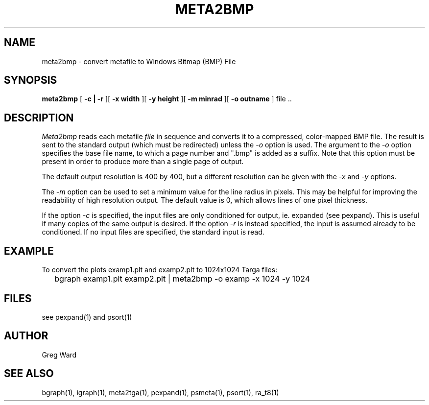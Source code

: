 .\" RCSid "$Id$"
.TH META2BMP 1 6/24/98 RADIANCE
.SH NAME
meta2bmp - convert metafile to Windows Bitmap (BMP) File
.SH SYNOPSIS
.B meta2bmp
[
.B \-c | \-r
][
.B "\-x width"
][
.B "\-y height"
][
.B "\-m minrad"
][
.B "\-o outname"
]
file ..
.SH DESCRIPTION
.I Meta2bmp
reads each metafile
.I file
in sequence and converts it to a compressed, color-mapped BMP file.
The result is sent to the standard output (which must be redirected)
unless the
.I \-o
option is used.
The argument to the
.I \-o
option specifies the base file name, to which a page number and ".bmp" is added
as a suffix.
Note that this option must be present in order to produce more than a single
page of output.
.PP
The default output resolution is 400 by 400, but a different resolution
can be given with the
.I \-x
and
.I \-y
options.
.PP
The
.I \-m
option can be used to set a minimum value for the line radius in pixels.
This may be helpful for improving the readability of high resolution output.
The default value is 0, which allows lines of one pixel thickness.
.PP
If the option
.I \-c
is specified, the input files are only conditioned for output, ie.
expanded (see pexpand).
This is useful if many copies of the same output is desired.
If the option
.I \-r
is instead specified, the input is assumed already to be conditioned.
If no input files are specified, the standard input is read.
.SH EXAMPLE
To convert the plots examp1.plt and examp2.plt to 1024x1024 Targa files:
.IP "" .2i
bgraph examp1.plt examp2.plt | meta2bmp -o examp -x 1024 -y 1024
.SH FILES
see pexpand(1) and psort(1)
.SH AUTHOR
Greg Ward
.SH "SEE ALSO"
bgraph(1), igraph(1), meta2tga(1), pexpand(1), psmeta(1),
psort(1), ra_t8(1)

